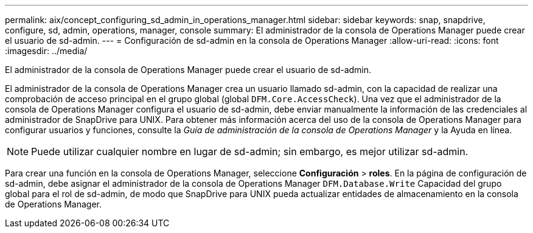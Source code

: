 ---
permalink: aix/concept_configuring_sd_admin_in_operations_manager.html 
sidebar: sidebar 
keywords: snap, snapdrive, configure, sd, admin, operations, manager, console 
summary: El administrador de la consola de Operations Manager puede crear el usuario de sd-admin. 
---
= Configuración de sd-admin en la consola de Operations Manager
:allow-uri-read: 
:icons: font
:imagesdir: ../media/


[role="lead"]
El administrador de la consola de Operations Manager puede crear el usuario de sd-admin.

El administrador de la consola de Operations Manager crea un usuario llamado sd-admin, con la capacidad de realizar una comprobación de acceso principal en el grupo global (global `DFM.Core.AccessCheck`). Una vez que el administrador de la consola de Operations Manager configura el usuario de sd-admin, debe enviar manualmente la información de las credenciales al administrador de SnapDrive para UNIX. Para obtener más información acerca del uso de la consola de Operations Manager para configurar usuarios y funciones, consulte la _Guía de administración de la consola de Operations Manager_ y la Ayuda en línea.


NOTE: Puede utilizar cualquier nombre en lugar de sd-admin; sin embargo, es mejor utilizar sd-admin.

Para crear una función en la consola de Operations Manager, seleccione *Configuración* > *roles*. En la página de configuración de sd-admin, debe asignar el administrador de la consola de Operations Manager `DFM.Database.Write` Capacidad del grupo global para el rol de sd-admin, de modo que SnapDrive para UNIX pueda actualizar entidades de almacenamiento en la consola de Operations Manager.
